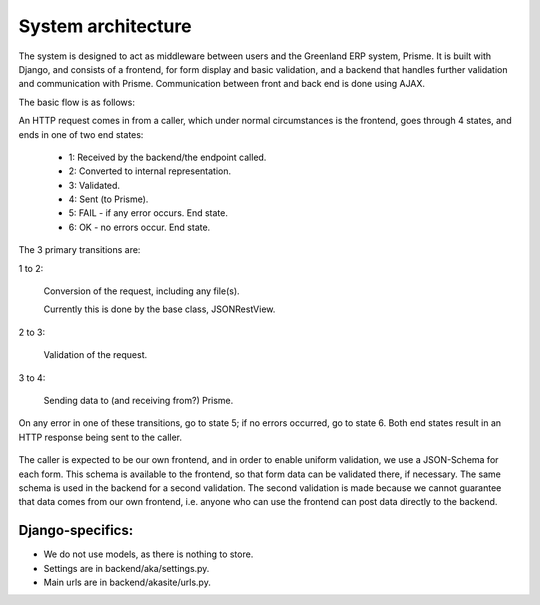
System architecture
===================

The system is designed to act as middleware between users and the Greenland ERP system, Prisme. It is built with Django, and consists of a frontend, for form display and basic validation, and a backend that handles further validation and communication with Prisme. Communication between front and back end is done using AJAX.

The basic flow is as follows:

An HTTP request comes in from a caller, which under normal circumstances is the frontend, goes through 4 states, and ends in one of two end states:

  * 1: Received by the backend/the endpoint called.
  * 2: Converted to internal representation.
  * 3: Validated.
  * 4: Sent (to Prisme).
  * 5: FAIL - if any error occurs. End state.
  * 6: OK - no errors occur. End state.

The 3 primary transitions are:

1 to 2:

  Conversion of the request, including any file(s).

  Currently this is done by the base class, JSONRestView.

2 to 3:

  Validation of the request.

3 to 4:

  Sending data to (and receiving from?) Prisme.

On any error in one of these transitions, go to state 5; if no errors occurred, go to state 6.
Both end states result in an HTTP response being sent to the caller.

.. figure:: ../img/backend-state-diagram.png

The caller is expected to be our own frontend, and in order to enable uniform validation, we use a JSON-Schema for each form.
This schema is available to the frontend, so that form data can be validated there, if necessary.
The same schema is used in the backend for a second validation. The second validation is made because we cannot guarantee that data comes from our own frontend, i.e. anyone who can use the frontend can post data directly to the backend.

Django-specifics:
---------------------

* We do not use models, as there is nothing to store.

* Settings are in backend/aka/settings.py.

* Main urls are in backend/akasite/urls.py.

